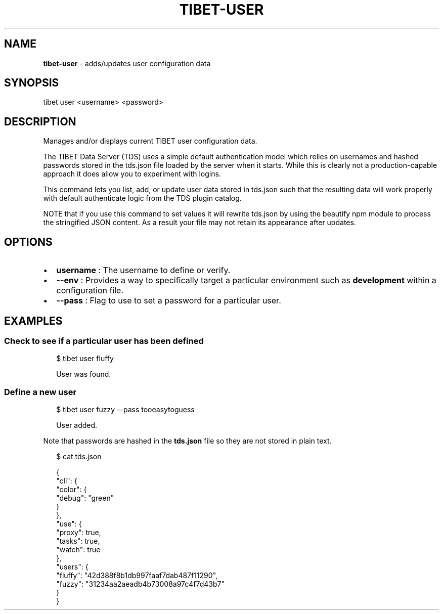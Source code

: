 .TH "TIBET\-USER" "1" "August 2017" "" ""
.SH "NAME"
\fBtibet-user\fR \- adds/updates user configuration data
.SH SYNOPSIS
.P
tibet user <username> <password>
.SH DESCRIPTION
.P
Manages and/or displays current TIBET user configuration data\.
.P
The TIBET Data Server (TDS) uses a simple default authentication model
which relies on usernames and hashed passwords stored in the tds\.json
file loaded by the server when it starts\. While this is clearly not a
production\-capable approach it does allow you to experiment with logins\.
.P
This command lets you list, add, or update user data stored in tds\.json
such that the resulting data will work properly with default authenticate
logic from the TDS plugin catalog\.
.P
NOTE that if you use this command to set values it will rewrite tds\.json
by using the beautify npm module to process the stringified JSON content\.
As a result your file may not retain its appearance after updates\.
.SH OPTIONS
.RS 0
.IP \(bu 2
\fBusername\fP :
The username to define or verify\.
.IP \(bu 2
\fB\-\-env\fP :
Provides a way to specifically target a particular environment such as
\fBdevelopment\fP within a configuration file\.
.IP \(bu 2
\fB\-\-pass\fP :
Flag to use to set a password for a particular user\.

.RE
.SH EXAMPLES
.SS Check to see if a particular user has been defined
.P
.RS 2
.nf
$ tibet user fluffy

User was found\.
.fi
.RE
.SS Define a new user
.P
.RS 2
.nf
$ tibet user fuzzy \-\-pass tooeasytoguess

User added\.
.fi
.RE
.P
Note that passwords are hashed in the \fBtds\.json\fP file so they are not stored in
plain text\.
.P
.RS 2
.nf
$ cat tds\.json

{
    "cli": {
        "color": {
            "debug": "green"
        }
    },
    "use": {
        "proxy": true,
        "tasks": true,
        "watch": true
    },
    "users": {
        "fluffy": "42d388f8b1db997faaf7dab487f11290",
        "fuzzy": "31234aa2aeadb4b73008a97c4f7d43b7"
    }
}
.fi
.RE

